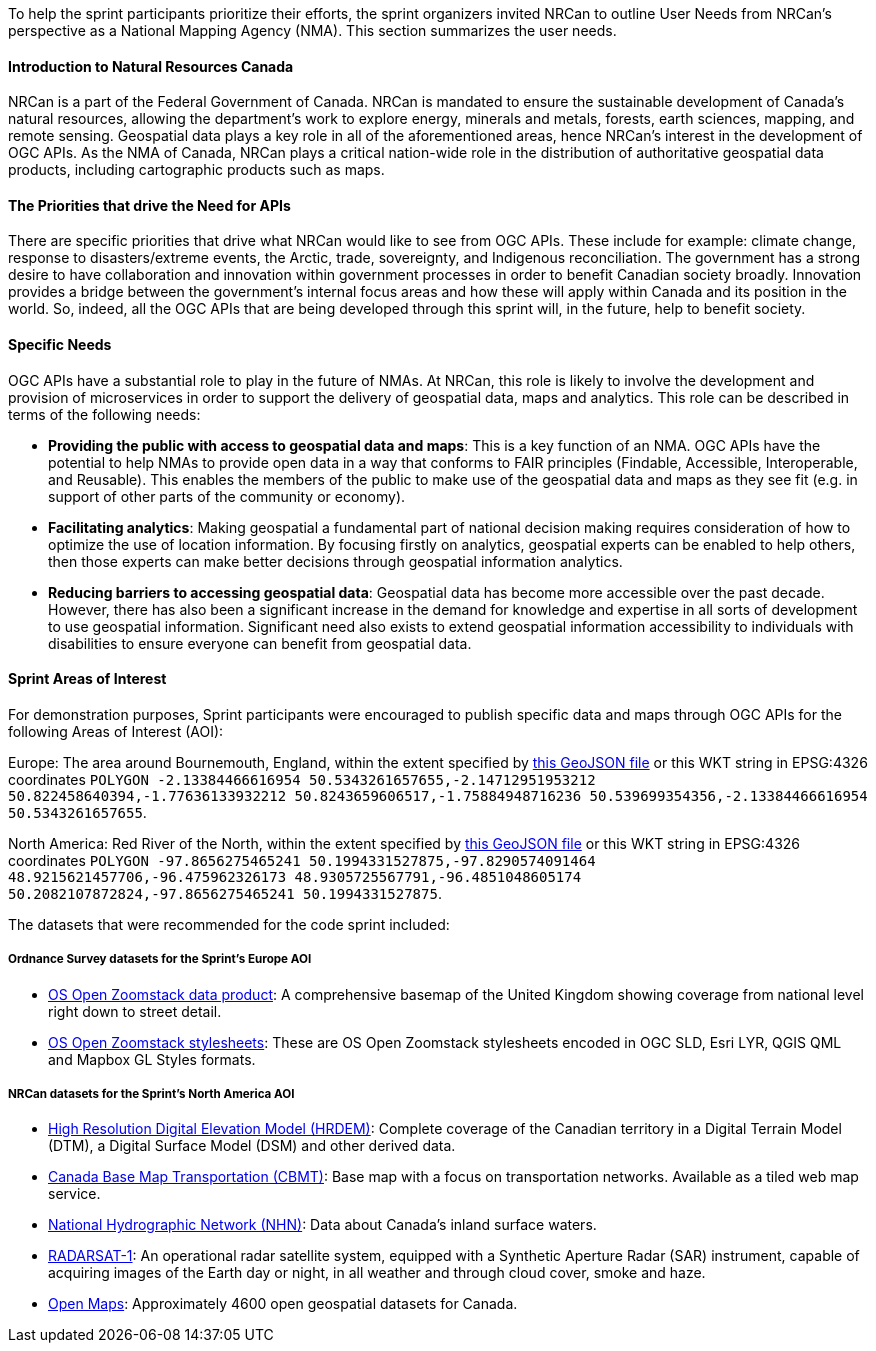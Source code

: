 
To help the sprint participants prioritize their efforts, the sprint organizers invited NRCan to outline User Needs from NRCan's perspective as a National Mapping Agency (NMA). This section summarizes the user needs.

==== Introduction to Natural Resources Canada

NRCan is a part of the Federal Government of Canada. NRCan is mandated to ensure the sustainable development of Canada's natural resources, allowing the department's work to explore energy, minerals and metals, forests, earth sciences, mapping, and remote sensing. Geospatial data plays a key role in all of the aforementioned areas, hence NRCan's interest in the development of OGC APIs. As the NMA of Canada, NRCan plays a critical nation-wide role in the distribution of authoritative geospatial data products, including cartographic products such as maps.

==== The Priorities that drive the Need for APIs

There are specific priorities that drive what NRCan would like to see from OGC APIs. These include for example: climate change, response to disasters/extreme events, the Arctic, trade, sovereignty, and Indigenous reconciliation. The government has a strong desire to have collaboration and innovation within government processes in order to benefit Canadian society broadly. Innovation provides a bridge between the government's internal focus areas and how these will apply within Canada and its position in the world. So, indeed, all the OGC APIs that are being developed through this sprint will, in the future, help to benefit society.


==== Specific Needs

OGC APIs have a substantial role to play in the future of NMAs. At NRCan, this role is likely to involve the development and provision of microservices in order to support the delivery of geospatial data, maps and analytics. This role can be described in terms of the following needs:

* *Providing the public with access to geospatial data and maps*: This is a key function of an NMA. OGC APIs have the potential to help NMAs to provide open data in a way that conforms to FAIR principles (Findable, Accessible, Interoperable, and Reusable). This enables the members of the public to make use of the geospatial data and maps as they see fit (e.g. in support of other parts of the community or economy).

* *Facilitating analytics*: Making geospatial a fundamental part of national decision making requires consideration of how to optimize the use of location information. By focusing firstly on analytics, geospatial experts can be enabled to help others, then those experts can make better decisions through geospatial information analytics.

* *Reducing barriers to accessing geospatial data*: Geospatial data has become more accessible over the past decade. However, there has also been a significant increase in the demand for knowledge and expertise in all sorts of development to use geospatial information. Significant need also exists to extend geospatial information accessibility to individuals with disabilities to ensure everyone can benefit from geospatial data.

==== Sprint Areas of Interest

For demonstration purposes, Sprint participants were encouraged to publish specific data and maps through OGC APIs for the following Areas of Interest (AOI):

Europe: The area around Bournemouth, England, within the extent specified by https://github.com/opengeospatial/ogcapi-code-sprint-2021-05/blob/main/BournemouthAOI.geojson[this GeoJSON file] or this WKT string in EPSG:4326 coordinates `POLYGON -2.13384466616954 50.5343261657655,-2.14712951953212 50.822458640394,-1.77636133932212 50.8243659606517,-1.75884948716236 50.539699354356,-2.13384466616954 50.5343261657655`.

North America: Red River of the North, within the extent specified by https://github.com/opengeospatial/ogcapi-code-sprint-2021-05/blob/main/RedRiverAOI.geojson[this GeoJSON file] or this WKT string in EPSG:4326 coordinates `POLYGON -97.8656275465241 50.1994331527875,-97.8290574091464 48.9215621457706,-96.475962326173 48.9305725567791,-96.4851048605174 50.2082107872824,-97.8656275465241 50.1994331527875`.

The datasets that were recommended for the code sprint included:

===== Ordnance Survey datasets for the Sprint's Europe AOI

* https://os.uk/business-government/products/open-zoomstack[OS Open Zoomstack data product]: A comprehensive basemap of the United Kingdom showing coverage from national level right down to street detail.
* https://github.com/OrdnanceSurvey/OS-Open-Zoomstack-Stylesheets[OS Open Zoomstack stylesheets]: These are OS Open Zoomstack stylesheets encoded in OGC SLD, Esri LYR, QGIS QML and Mapbox GL Styles formats.

===== NRCan datasets for the Sprint's North America AOI

* https://open.canada.ca/data/en/dataset/957782bf-847c-4644-a757-e383c0057995[High Resolution Digital Elevation Model (HRDEM)]: Complete coverage of the Canadian territory in a Digital Terrain Model (DTM), a Digital Surface Model (DSM) and other derived data.
* https://open.canada.ca/data/en/dataset/296de17c-001c-4435-8f9a-f5acab632e85[Canada Base Map Transportation (CBMT)]: Base map with a focus on transportation networks. Available as a tiled web map service.
* https://www.nrcan.gc.ca/science-and-data/science-and-research/earth-sciences/geography/topographic-information/geobase-surface-water-program-geeau/national-hydrographic-network/21361[National Hydrographic Network (NHN)]: Data about Canada’s inland surface waters.
* https://www.asc-csa.gc.ca/eng/satellites/radarsat1/Default.asp[RADARSAT-1]: An operational radar satellite system, equipped with a Synthetic Aperture Radar (SAR) instrument, capable of acquiring images of the Earth day or night, in all weather and through cloud cover, smoke and haze.
* http://open.canada.ca/en/open-maps[Open Maps]: Approximately 4600 open geospatial datasets for Canada.

